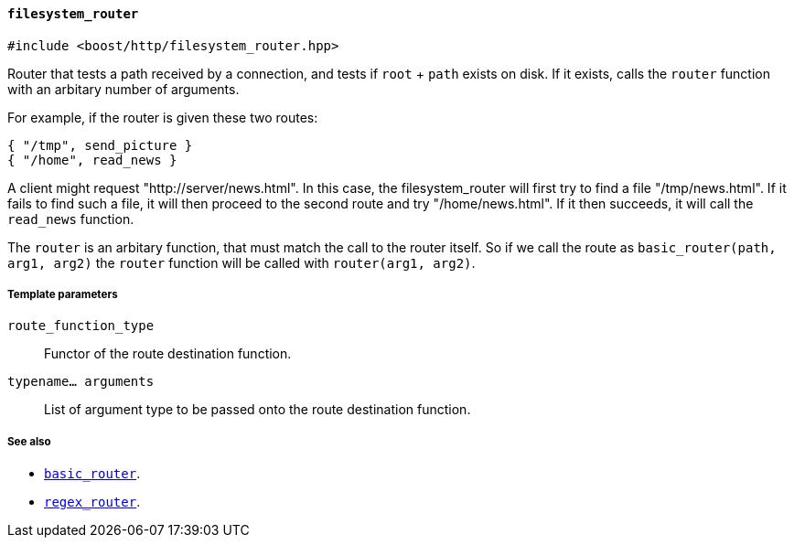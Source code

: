 [[filesystem_router]]
==== `filesystem_router`

[source,cpp]
----
#include <boost/http/filesystem_router.hpp>
----

Router that tests a path received by a connection, and tests if `root` + `path`
exists on disk.  If it exists, calls the `router` function with an arbitary
number of arguments.

For example, if the router is given these two routes:

    { "/tmp", send_picture }
    { "/home", read_news }

A client might request "http://server/news.html".  In this case, the filesystem_router
will first try to find a file "/tmp/news.html". If it fails to find such a file,
it will then proceed to the second route and try "/home/news.html".  If it then
succeeds, it will call the `read_news` function.

The `router` is an arbitary function, that must match the call to the router
itself.  So if we call the route as `basic_router(path, arg1, arg2)` the `router`
function will be called with `router(arg1, arg2)`.

===== Template parameters

`route_function_type`::
    Functor of the route destination function.

`typename... arguments`::
    List of argument type to be passed onto the route destination function.

===== See also

* <<basic_router, `basic_router`>>.
* <<regex_router, `regex_router`>>.
